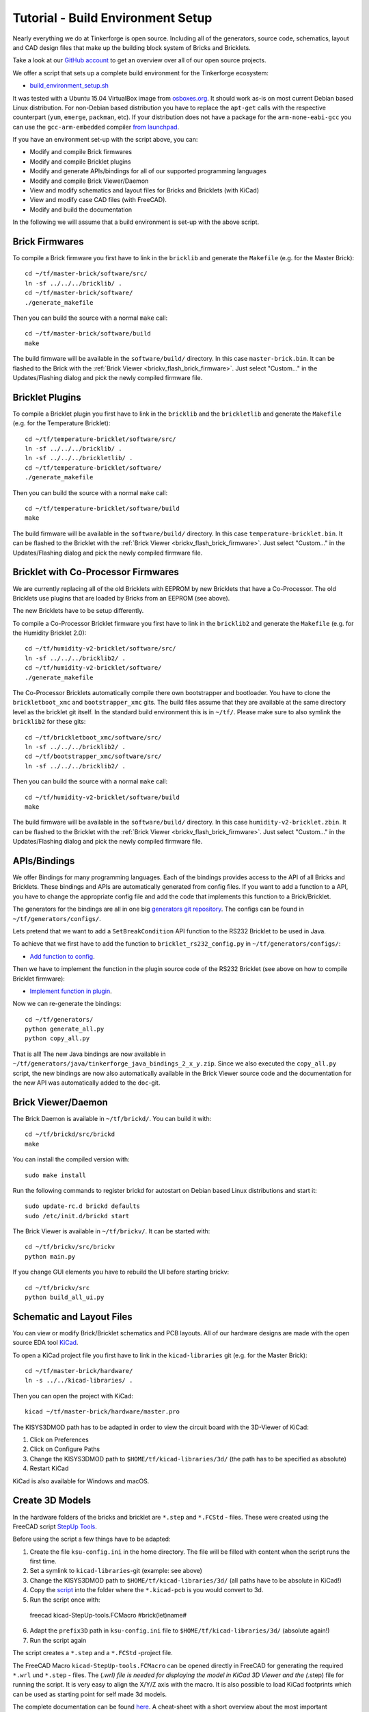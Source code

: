 
.. _tutorial_build_environment_setup:

Tutorial - Build Environment Setup
==================================

Nearly everything we do at Tinkerforge is open source. Including all of the
generators, source code, schematics, layout and CAD design files that make up
the building block system of Bricks and Bricklets.

Take a look at our `GitHub account <https://github.com/Tinkerforge>`__ to
get an overview over all of our open source projects.

We offer a script that sets up a complete build environment for the
Tinkerforge ecosystem:

* `build_environment_setup.sh <https://github.com/Tinkerforge/generators/blob/master/build_environment_setup.sh>`__

It was tested with a Ubuntu 15.04 VirtualBox image from `osboxes.org <http://www.osboxes.org/>`__.
It should work as-is on most current Debian based Linux distribution. For
non-Debian based distribution you have to replace the ``apt-get`` calls with the
respective counterpart (``yum``, ``emerge``, ``packman``, etc). If your
distribution does not have a package for the ``arm-none-eabi-gcc`` you
can use the ``gcc-arm-embedded`` compiler 
`from launchpad <https://launchpad.net/gcc-arm-embedded>`__.

If you have an environment set-up with the script above, you can:

* Modify and compile Brick firmwares
* Modify and compile Bricklet plugins
* Modify and generate APIs/bindings for all of our supported programming languages
* Modify and compile Brick Viewer/Daemon
* View and modify schematics and layout files for Bricks and Bricklets (with KiCad)
* View and modify case CAD files (with FreeCAD).
* Modify and build the documentation

In the following we will assume that a build environment is set-up with
the above script.

Brick Firmwares
---------------

To compile a Brick firmware you first have to link in the ``bricklib``
and generate the ``Makefile`` (e.g. for the Master Brick)::

 cd ~/tf/master-brick/software/src/
 ln -sf ../../../bricklib/ .
 cd ~/tf/master-brick/software/
 ./generate_makefile

Then you can build the source with a normal ``make`` call::

 cd ~/tf/master-brick/software/build
 make

The build firmware will be available in the ``software/build/`` directory.
In this case ``master-brick.bin``. It can be flashed to the Brick with the
:ref:`Brick Viewer <brickv_flash_brick_firmware>`. Just select "Custom..."
in the Updates/Flashing dialog and pick the newly compiled firmware file.

Bricklet Plugins
----------------

To compile a Bricklet plugin you first have to link in the ``bricklib``
and the ``brickletlib`` and generate the ``Makefile`` 
(e.g. for the Temperature Bricklet)::

 cd ~/tf/temperature-bricklet/software/src/
 ln -sf ../../../bricklib/ .
 ln -sf ../../../brickletlib/ .
 cd ~/tf/temperature-bricklet/software/
 ./generate_makefile

Then you can build the source with a normal ``make`` call::

 cd ~/tf/temperature-bricklet/software/build
 make

The build firmware will be available in the ``software/build/`` directory.
In this case ``temperature-bricklet.bin``. It can be flashed to the Bricklet 
with the :ref:`Brick Viewer <brickv_flash_brick_firmware>`. Just select "Custom..."
in the Updates/Flashing dialog and pick the newly compiled firmware file.

Bricklet with Co-Processor Firmwares
------------------------------------

We are currently replacing all of the old Bricklets with EEPROM by new Bricklets
that have a Co-Processor. The old Bricklets use plugins that are loaded by
Bricks from an EEPROM (see above).

The new Bricklets have to be setup differently.

To compile a Co-Processor Bricklet firmware you first have to link in the 
``bricklib2`` and generate the ``Makefile`` (e.g. for the Humidity Bricklet 2.0)::

 cd ~/tf/humidity-v2-bricklet/software/src/
 ln -sf ../../../bricklib2/ .
 cd ~/tf/humidity-v2-bricklet/software/
 ./generate_makefile

The Co-Processor Bricklets automatically compile there own bootstrapper and
bootloader. You have to clone the ``brickletboot_xmc`` and 
``bootstrapper_xmc`` gits. The build files assume that they are available
at the same directory level as the bricklet git itself. In the standard build
environment this is in ``~/tf/``. Please make sure to also symlink the
``bricklib2`` for these gits::

 cd ~/tf/brickletboot_xmc/software/src/
 ln -sf ../../../bricklib2/ .
 cd ~/tf/bootstrapper_xmc/software/src/
 ln -sf ../../../bricklib2/ .

Then you can build the source with a normal ``make`` call::

 cd ~/tf/humidity-v2-bricklet/software/build
 make

The build firmware will be available in the ``software/build/`` directory.
In this case ``humidity-v2-bricklet.zbin``. It can be flashed to the Bricklet 
with the :ref:`Brick Viewer <brickv_flash_brick_firmware>`. Just select "Custom..."
in the Updates/Flashing dialog and pick the newly compiled firmware file.

APIs/Bindings
-------------

We offer Bindings for many programming languages. Each of the bindings
provides access to the API of all Bricks and Bricklets. These bindings and APIs
are automatically generated from config files. If you want
to add a function to a API, you have to change the appropriate config file
and add the code that implements this function to a Brick/Bricklet.

The generators for the bindings are all in one big
`generators git repository <https://github.com/Tinkerforge/generators>`__.
The configs can be found in ``~/tf/generators/configs/``.

Lets pretend that we want to add a ``SetBreakCondition`` API function to
the RS232 Bricklet to be used in Java.

To achieve that we first have to add the function to 
``bricklet_rs232_config.py`` in ``~/tf/generators/configs/``:

* `Add function to config <https://github.com/Tinkerforge/generators/commit/dc4dd52c24ab470c5582cfaa0d67690490ec5d0c>`__.

Then we have to implement the function in the plugin source code of the
RS232 Bricklet (see above on how to compile Bricklet firmware):

* `Implement function in plugin <https://github.com/Tinkerforge/rs232-bricklet/commit/3139edc7d8399c9feb82570fcce061e9c9d27944>`__.

Now we can re-generate the bindings::

 cd ~/tf/generators/
 python generate_all.py
 python copy_all.py

That is all! The new Java bindings are now available in
``~/tf/generators/java/tinkerforge_java_bindings_2_x_y.zip``.
Since we also executed the ``copy_all.py`` script, the new bindings
are now also automatically available in the Brick Viewer source code and
the documentation for the new API was automatically added to the ``doc``-git.

Brick Viewer/Daemon
-------------------

The Brick Daemon is available in ``~/tf/brickd/``. You can build it with::

 cd ~/tf/brickd/src/brickd
 make

You can install the compiled version with::

 sudo make install

Run the following commands to register brickd for autostart on Debian based
Linux distributions and start it::

 sudo update-rc.d brickd defaults
 sudo /etc/init.d/brickd start

The Brick Viewer is available in ``~/tf/brickv/``. It can be started with::

 cd ~/tf/brickv/src/brickv
 python main.py

If you change GUI elements you have to rebuild the UI before starting brickv::

 cd ~/tf/brickv/src
 python build_all_ui.py


Schematic and Layout Files
--------------------------

You can view or modify Brick/Bricklet schematics and PCB layouts. All of
our hardware designs are made with the open source EDA tool 
`KiCad <http://kicad-pcb.org/>`__.

To open a KiCad project file you first have to link in the ``kicad-libraries``
git (e.g. for the Master Brick)::

 cd ~/tf/master-brick/hardware/
 ln -s ../../kicad-libraries/ .

Then you can open the project with KiCad::

 kicad ~/tf/master-brick/hardware/master.pro

The KISYS3DMOD path has to be adapted in order to view the circuit board with the 3D-Viewer of KiCad:

1. Click on Preferences
2. Click on Configure Paths
3. Change the KISYS3DMOD path to ``$HOME/tf/kicad-libraries/3d/`` (the path has to be specified as absolute)
4. Restart KiCad

KiCad is also available for Windows and macOS.

Create 3D Models
----------------

In the hardware folders of the bricks and bricklet are ``*.step`` and ``*.FCStd`` - files.
These were created using the FreeCAD script `StepUp Tools <https://sourceforge.net/projects/kicadstepup/>`__.

Before using the script a few things have to be adapted:

1. Create the file ``ksu-config.ini`` in the home directory. The file will be filled with content when the script runs the first time.
2. Set a symlink to ``kicad-libraries``-git (example: see above)
3. Change the KISYS3DMOD path to ``$HOME/tf/kicad-libraries/3d/`` (all paths have to be absolute in KiCad!)
4. Copy the `script <https://github.com/Tinkerforge/kicad-libraries/blob/master/3d/Scripts/kicad-StepUp-tools.FCMacro>`__ into the folder where the ``*.kicad-pcb`` is you would convert to 3d.
5. Run the script once with::

 freecad kicad-StepUp-tools.FCMacro #brick(let)name#

6. Adapt the ``prefix3D`` path in ``ksu-config.ini`` file to ``$HOME/tf/kicad-libraries/3d/`` (absolute again!)
7. Run the script again

The script creates a ``*.step`` and a ``*.FCStd`` -project file.

The FreeCAD Macro ``kicad-StepUp-tools.FCMacro`` can be opened directly in FreeCAD for generating the required ``*.wrl`` und ``*.step`` - files. The (*.wrl) file is needed for displaying the model in KiCad 3D Viewer and the (*.step) file for 
running the script. It is very easy to align the X/Y/Z axis with the macro. It is also possible to load KiCad footprints which can be used as starting point for self made 3d models. 

The complete documentation can be found `here <https://github.com/Tinkerforge/kicad-libraries/raw/master/3d/Scripts/kicadStepUp-starter-Guide.pdf>`__. A cheat-sheet with a short overview about
the most important functions can be found `here <https://github.com/Tinkerforge/kicad-libraries/raw/master/3d/Scripts/kicadStepUp-cheat-sheet.pdf>`__.

Case CAD Files
--------------

Our laser-cut acrylic cases are designed with
`FreeCAD <http://www.freecadweb.org/>`__. The cases are in the 
``cases``-git which is in ``~/tf/cases``.

As an example, you can open the case project file of the Ambient Light 
Bricklet with::

 freecad ~/tf/cases/ambient_light/ambient_light.fcstd

FreeCAD is also available for Windows and macOS.

Documentation
-------------

The documentation is written in
`reStructuredText <http://docutils.sourceforge.net/rst.html>`__. It is available
in the ``doc``-git in ``~/tf/doc``.

You can build the whole documentation with::

 cd ~/tf/doc/
 make html

Please make sure to not change any of the auto-generated files. All of the
API documentation is automatically generated by the generators (see above).

The build English documentation will be available at
``~/tf/doc/en/build/html/index.html`` and the German documentation at
``~/tf/doc/de/build/html/index.html``.
